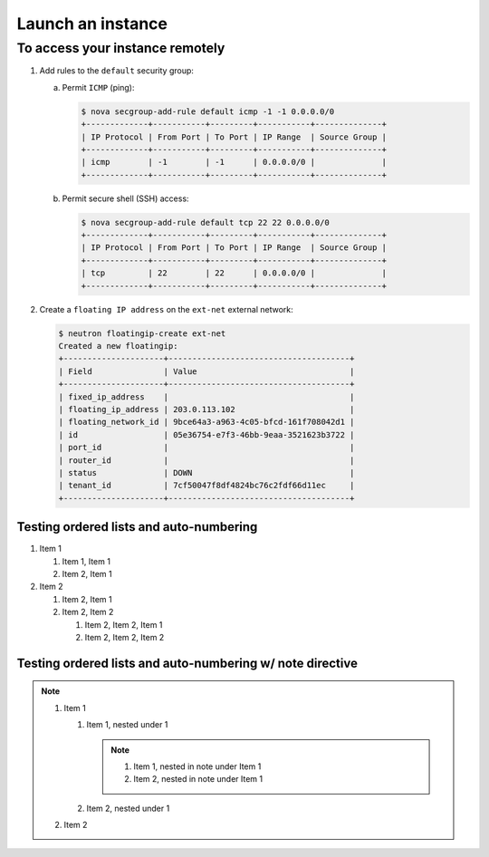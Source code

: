 ==================
Launch an instance
==================


To access your instance remotely
~~~~~~~~~~~~~~~~~~~~~~~~~~~~~~~~

1. Add rules to the ``default`` security group:

   a. Permit ``ICMP`` (ping):

      .. code-block:: console

         $ nova secgroup-add-rule default icmp -1 -1 0.0.0.0/0
         +-------------+-----------+---------+-----------+--------------+
         | IP Protocol | From Port | To Port | IP Range  | Source Group |
         +-------------+-----------+---------+-----------+--------------+
         | icmp        | -1        | -1      | 0.0.0.0/0 |              |
         +-------------+-----------+---------+-----------+--------------+

   b. Permit secure shell (SSH) access:

      .. code-block:: console

         $ nova secgroup-add-rule default tcp 22 22 0.0.0.0/0
         +-------------+-----------+---------+-----------+--------------+
         | IP Protocol | From Port | To Port | IP Range  | Source Group |
         +-------------+-----------+---------+-----------+--------------+
         | tcp         | 22        | 22      | 0.0.0.0/0 |              |
         +-------------+-----------+---------+-----------+--------------+

2. Create a ``floating IP address`` on the ``ext-net`` external network:

   .. code-block:: console

      $ neutron floatingip-create ext-net
      Created a new floatingip:
      +---------------------+--------------------------------------+
      | Field               | Value                                |
      +---------------------+--------------------------------------+
      | fixed_ip_address    |                                      |
      | floating_ip_address | 203.0.113.102                        |
      | floating_network_id | 9bce64a3-a963-4c05-bfcd-161f708042d1 |
      | id                  | 05e36754-e7f3-46bb-9eaa-3521623b3722 |
      | port_id             |                                      |
      | router_id           |                                      |
      | status              | DOWN                                 |
      | tenant_id           | 7cf50047f8df4824bc76c2fdf66d11ec     |
      +---------------------+--------------------------------------+


Testing ordered lists and auto-numbering
----------------------------------------

#. Item 1

   #. Item 1, Item 1
   #. Item 2, Item 1

#. Item 2

   #. Item 2, Item 1

   #. Item 2, Item 2

      #. Item 2, Item 2, Item 1

      #. Item 2, Item 2, Item 2



Testing ordered lists and auto-numbering w/ note directive
----------------------------------------------------------

.. note::

   #. Item 1

      #. Item 1, nested under 1

         .. note::

            #. Item 1, nested in note under Item 1
            #. Item 2, nested in note under Item 1

      #. Item 2, nested under 1

   #. Item 2
